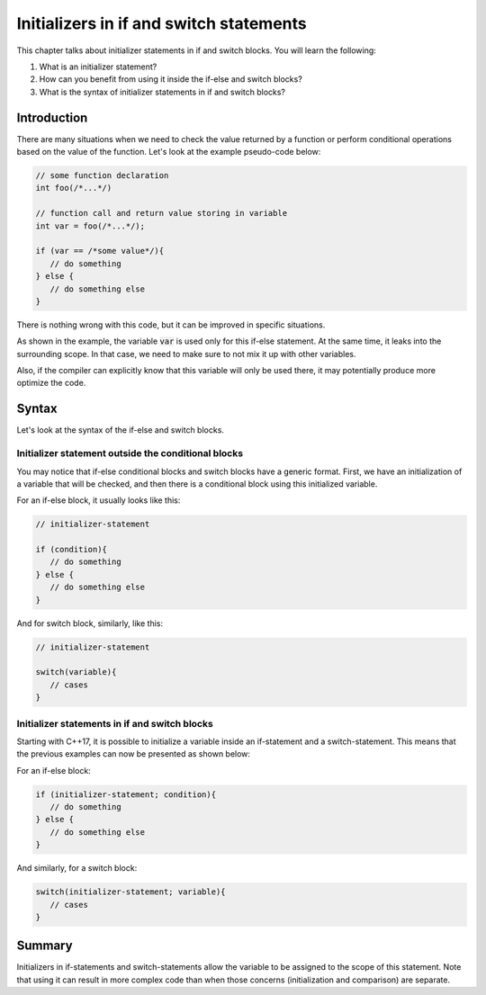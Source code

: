 Initializers in if and switch statements
#########################################

This chapter talks about initializer statements in if and switch blocks. You will learn the following:

#. What is an initializer statement? 
#. How can you benefit from using it inside the if-else and switch blocks?
#. What is the syntax of initializer statements in if and switch blocks? 

Introduction
************

There are many situations when we need to check the value returned by a function or perform 
conditional operations based on the value of the function. Let's look at the example pseudo-code below:

.. code-block:: cpp
   
   // some function declaration
   int foo(/*...*/)

   // function call and return value storing in variable
   int var = foo(/*...*/);

   if (var == /*some value*/){
      // do something
   } else {
      // do something else
   }

There is nothing wrong with this code, but it can be improved in specific situations. 

As shown in the example, the variable :code:`var` is used only for this if-else 
statement. At the same time, it leaks into the surrounding scope. In that case, we need to make sure to not mix it up with other variables.

Also, if the compiler can explicitly know that this variable will only be used there, it may potentially produce more
optimize the code.

Syntax
*******

Let's look at the syntax of the if-else and switch blocks. 

Initializer statement outside the conditional blocks
========================================================

You may notice that if-else conditional blocks and switch blocks have a generic format.
First, we have an initialization of a variable that will be checked, and then there is a conditional
block using this initialized variable. 

For an if-else block, it usually looks like this:

.. code-block:: cpp
   
   // initializer-statement

   if (condition){
      // do something
   } else {
      // do something else
   }

And for switch block, similarly, like this:


.. code-block:: cpp
   
   // initializer-statement

   switch(variable){
      // cases
   }

Initializer statements in if and switch blocks
===============================================

Starting with C++17, it is possible to initialize a variable inside an if-statement and 
a switch-statement. This means that the previous examples can now be presented as shown below:

For an if-else block:

.. code-block:: cpp

   if (initializer-statement; condition){
      // do something
   } else {
      // do something else
   }

And similarly, for a switch block:

.. code-block:: cpp

   switch(initializer-statement; variable){
      // cases
   }

Summary
********

Initializers in if-statements and switch-statements allow the variable to be assigned to the scope 
of this statement. Note that using it can result in more complex code than when those 
concerns (initialization and comparison) are separate.
